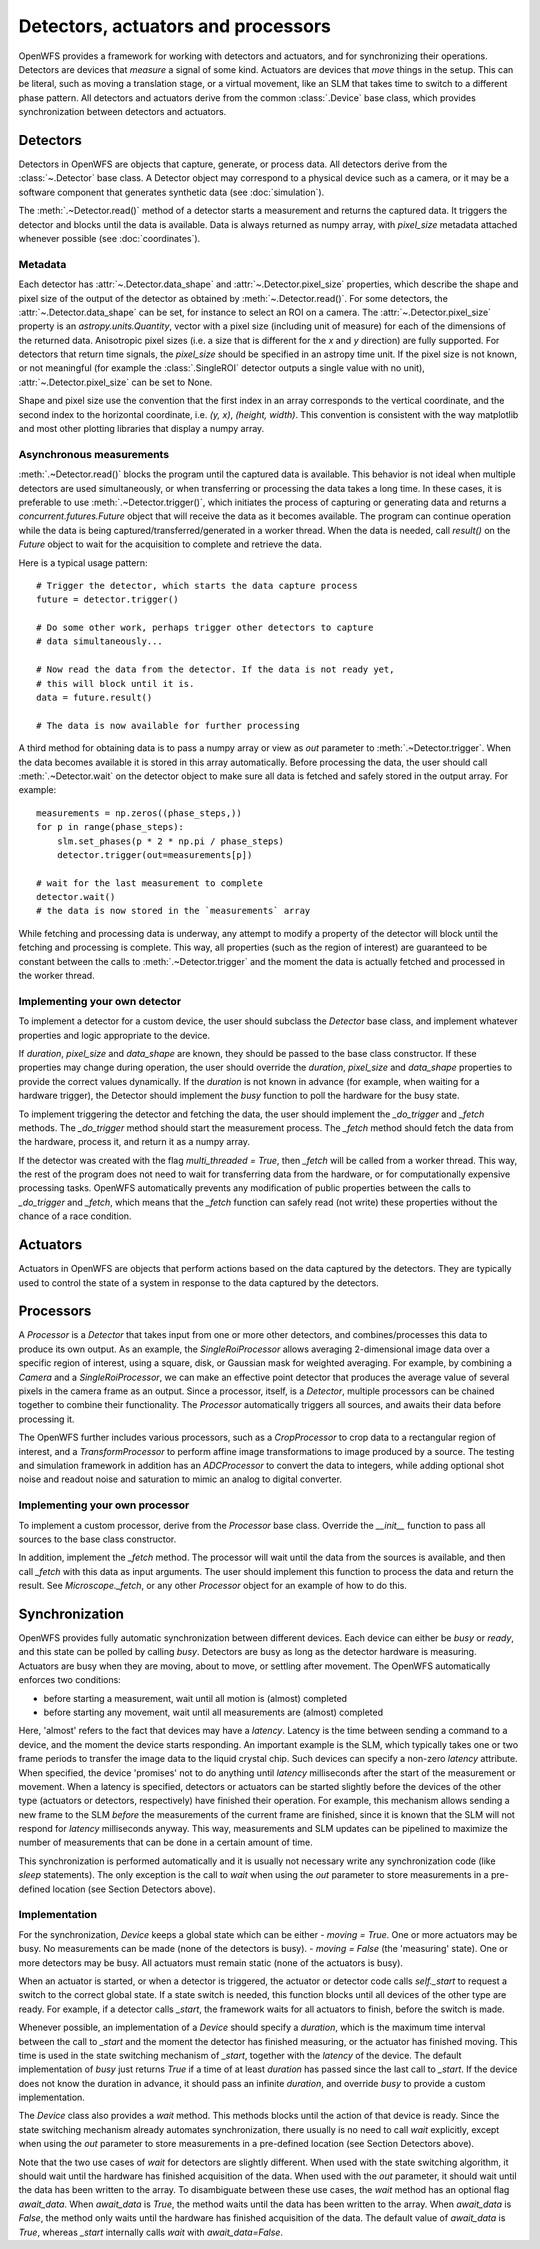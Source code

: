 Detectors, actuators and processors
==================================================

OpenWFS provides a framework for working with detectors and actuators, and for synchronizing their operations. Detectors are devices that *measure* a signal of some kind. Actuators are devices that *move* things in the setup. This can be literal, such as moving a translation stage, or a virtual movement, like an SLM that takes time to switch to a different phase pattern. All detectors and actuators derive from the common :class:`.Device` base class, which provides synchronization between detectors and actuators.

Detectors
---------
Detectors in OpenWFS are objects that capture, generate, or process data. All detectors derive from the :class:`~.Detector` base class. A Detector object may correspond to a physical device such as a camera, or it may be a software component that generates synthetic data (see :doc:`simulation`).

The :meth:`.~Detector.read()` method of a detector starts a measurement and returns the captured data. It triggers the detector and blocks until the data is available. Data is always returned as numpy array, with `pixel_size` metadata attached whenever possible (see :doc:`coordinates`).

Metadata
++++++++++++++
Each detector has :attr:`~.Detector.data_shape` and :attr:`~.Detector.pixel_size` properties, which describe the shape and pixel size of the output of the detector as obtained by :meth:`~.Detector.read()`. For some detectors, the :attr:`~.Detector.data_shape` can be set, for instance to select an ROI on a camera. The :attr:`~.Detector.pixel_size` property is an `astropy.units.Quantity`, vector with a pixel size (including unit of measure) for each of the dimensions of the returned data. Anisotropic pixel sizes (i.e. a size that is different for the *x* and *y* direction) are fully supported. For detectors that return time signals, the `pixel_size` should be specified in an astropy time unit. If the pixel size is not known, or not meaningful (for example the :class:`.SingleROI` detector outputs a single value with no unit), :attr:`~.Detector.pixel_size` can be set to None.

Shape and pixel size use the convention that the first index in an array corresponds to the vertical coordinate, and the second index to the horizontal coordinate, i.e. `(y, x)`, `(height, width)`. This convention is consistent with the way matplotlib and most other plotting libraries that display a numpy array.

Asynchronous measurements
+++++++++++++++++++++++++++
:meth:`.~Detector.read()` blocks the program until the captured data is available. This behavior is not ideal when multiple detectors are used simultaneously, or when transferring or processing the data takes a long time. In these cases, it is preferable to use :meth:`.~Detector.trigger()`, which initiates the process of capturing or generating data and returns a `concurrent.futures.Future` object that will receive the data as it becomes available. The program can continue operation while the data is being captured/transferred/generated in a worker thread. When the data is needed, call `result()` on the `Future` object to wait for the acquisition to complete and retrieve the data.

Here is a typical usage pattern::

    # Trigger the detector, which starts the data capture process
    future = detector.trigger()

    # Do some other work, perhaps trigger other detectors to capture
    # data simultaneously...

    # Now read the data from the detector. If the data is not ready yet,
    # this will block until it is.
    data = future.result()

    # The data is now available for further processing


A third method for obtaining data is to pass a numpy array or view as `out` parameter to :meth:`.~Detector.trigger`. When the data becomes available it is stored in this array automatically. Before processing the data, the user should call :meth:`.~Detector.wait` on the detector object to make sure all data is fetched and safely stored in the output array. For example::

    measurements = np.zeros((phase_steps,))
    for p in range(phase_steps):
        slm.set_phases(p * 2 * np.pi / phase_steps)
        detector.trigger(out=measurements[p])

    # wait for the last measurement to complete
    detector.wait()
    # the data is now stored in the `measurements` array


While fetching and processing data is underway, any attempt to modify a property of the detector will block until the fetching and processing is complete. This way, all properties (such as the region of interest) are guaranteed to be constant between the calls to :meth:`.~Detector.trigger` and the moment the data is actually fetched and processed in the worker thread.

Implementing your own detector
+++++++++++++++++++++++++++++++
To implement a detector for a custom device, the user should subclass the `Detector` base class, and implement whatever properties and logic appropriate to the device.

If `duration`, `pixel_size` and `data_shape` are known, they should be passed to the base class constructor. If these properties may change during operation, the user should override the `duration`, `pixel_size` and `data_shape` properties to provide the correct values dynamically. If the `duration` is not known in advance (for example, when waiting for a hardware trigger), the Detector should implement the `busy` function to poll the hardware for the busy state.

To implement triggering the detector and fetching the data, the user should implement the `_do_trigger` and `_fetch` methods. The `_do_trigger` method should start the measurement process. The `_fetch` method should fetch the data from the hardware, process it, and return it as a numpy array.

If the detector was created with the flag `multi_threaded = True`, then `_fetch` will be called from a worker thread. This way, the rest of the program does not need to wait for transferring data from the hardware, or for computationally expensive processing tasks. OpenWFS automatically prevents any modification of public properties between the calls to `_do_trigger` and `_fetch`, which means that the `_fetch` function can safely read (not write) these properties without the chance of a race condition.


Actuators
---------

Actuators in OpenWFS are objects that perform actions based on the data captured by the detectors. They are typically used to control the state of a system in response to the data captured by the detectors.


Processors
------------
A `Processor` is a `Detector` that takes input from one or more other detectors, and combines/processes this data to produce its own output. As an example, the `SingleRoiProcessor` allows averaging 2-dimensional image data over a specific region of interest, using a square, disk, or Gaussian mask for weighted averaging. For example, by combining a `Camera` and a `SingleRoiProcessor`, we can make an effective point detector  that produces the average value of several pixels in the camera frame as an output. Since a processor, itself, is a `Detector`, multiple processors can be chained together to combine their functionality. The `Processor` automatically triggers all sources, and awaits their data before processing it.

The OpenWFS further includes various processors, such as a `CropProcessor` to crop data to a rectangular region of interest, and a `TransformProcessor` to perform affine image transformations to image produced by a source. The testing and simulation framework in addition has an `ADCProcessor` to convert the data to integers, while adding optional shot noise and readout noise and saturation to mimic an analog to digital converter.

Implementing your own processor
+++++++++++++++++++++++++++++++
To implement a custom processor, derive from the `Processor` base class. Override the `__init__` function to pass all sources to the base class constructor.

In addition, implement the `_fetch` method. The processor will wait until the data from the sources is available, and then call `_fetch` with this data as input arguments. The user should implement this function to process the data and return the result. See `Microscope._fetch`, or any other `Processor` object for an example of how to do this.


Synchronization
---------------
OpenWFS provides fully automatic synchronization between different devices. Each device can either be *busy* or *ready*, and this state can be polled by calling `busy`. Detectors are busy as long as the detector hardware is measuring.  Actuators are busy when they are moving, about to move, or settling after movement. The OpenWFS automatically enforces two conditions:

- before starting a measurement, wait until all motion is (almost) completed
- before starting any movement, wait until all measurements are (almost) completed

Here, 'almost' refers to the fact that devices may have a *latency*. Latency is the time between sending a command to a device, and the moment the device starts responding. An important example is the SLM, which typically takes one or two frame periods to transfer the image data to the liquid crystal chip. Such devices can specify a non-zero `latency` attribute. When specified, the device 'promises' not to do anything until `latency` milliseconds after the start of the measurement or movement. When a latency is specified, detectors or actuators can be started slightly before the devices of the other type (actuators or detectors, respectively) have finished their operation. For example, this mechanism allows sending a new frame to the SLM *before* the measurements of the current frame are finished, since it is known that the SLM will not respond for `latency` milliseconds anyway. This way, measurements and SLM updates can be pipelined to maximize the number of measurements that can be done in a certain amount of time.

This synchronization is performed automatically and it is usually not necessary write any synchronization code (like `sleep` statements). The only exception is the call to `wait` when using the `out` parameter to store measurements in a pre-defined location (see Section Detectors above).



Implementation
++++++++++++++++++++
For the synchronization, `Device` keeps a global state which can be either
- `moving = True`. One or more actuators may be busy. No measurements can be made (none of the detectors is busy).
- `moving = False` (the 'measuring' state). One or more detectors may be busy. All actuators must remain static (none of the actuators is busy).

When an actuator is started, or when a detector is triggered, the actuator or detector code calls `self._start` to request a switch to the correct global state. If a state switch is needed, this function blocks until all devices of the other type are ready. For example, if a detector calls `_start`, the framework waits for all actuators to finish, before the switch is made.

Whenever possible, an implementation of a `Device` should specify a `duration`, which is the maximum time interval between the call to `_start` and the moment the detector has finished measuring, or the actuator has finished moving. This time is used in the state switching mechanism of `_start`, together with the `latency` of the device. The default implementation of `busy` just returns `True` if a time of at least `duration` has passed since the last call to `_start`. If the device does not know the duration in advance, it should pass an infinite `duration`, and override `busy` to provide a custom implementation.

The `Device` class also provides a `wait` method. This methods blocks until the action of that device is ready. Since the state switching mechanism already automates synchronization, there usually is no need to call `wait` explicitly, except when using the `out` parameter to store measurements in a pre-defined location (see Section Detectors above).

Note that the two use cases of `wait` for detectors are slightly different. When used with the state switching algorithm, it should wait until the hardware has finished acquisition of the data. When used with the `out` parameter, it should wait until the data has been written to the array. To disambiguate between these use cases, the `wait` method has an optional flag `await_data`. When `await_data` is `True`, the method waits until the data has been written to the array. When `await_data` is `False`, the method only waits until the hardware has finished acquisition of the data. The default value of `await_data` is `True`, whereas `_start` internally calls `wait` with `await_data=False`.



